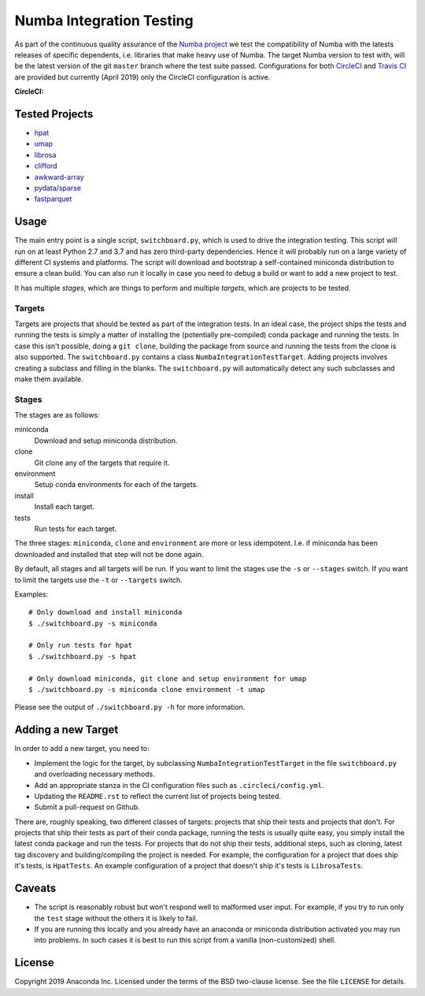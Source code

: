 =========================
Numba Integration Testing
=========================

As part of the continuous quality assurance of the `Numba project
<https://numba.pydata.org/>`_ we test the compatibility of Numba with the
latests releases of specific dependents, i.e. libraries that make heavy use of
Numba. The target Numba version to test with, will be the latest version of the
git ``master`` branch where the test suite passed. Configurations for both
`CircleCI <https://circleci.com/>`_  and `Travis CI <https://travis-ci.org/>`_
are provided but currently (April 2019) only the CircleCI configuration is
active.

:CircleCI: |circleci|

.. |circleci| image:: https://circleci.com/gh/numba/numba-integration-testing/tree/master.svg?style=svg
    :target: https://circleci.com/gh/numba/numba-integration-testing/tree/master

Tested Projects
===============

* `hpat <https://github.com/IntelLabs/hpat>`_
* `umap <https://umap-learn.readthedocs.io/en/latest/>`_
* `librosa <https://librosa.github.io/librosa/>`_
* `clifford <https://clifford.readthedocs.io/en/latest/>`_
* `awkward-array <https://github.com/scikit-hep/awkward-array>`_
* `pydata/sparse <https://github.com/pydata/sparse.git>`_
* `fastparquet <https://github.com/dask/fastparquet>`_

Usage
=====

The main entry point is a single script, ``switchboard.py``, which is used to
drive the integration testing. This script will run on at least Python 2.7 and
3.7 and has zero third-party dependencies. Hence it will probably run on a
large variety of different CI systems and platforms. The script will download
and bootstrap a self-contained miniconda distribution to ensure a clean build.
You can also run it locally in case you need to debug a build or want to add a
new project to test.

It has multiple *stages*, which are things to perform and multiple *targets*,
which are projects to be tested.

Targets
-------

Targets are projects that should be tested as part of the integration tests.
In an ideal case, the project ships the tests and running the tests is simply a
matter of installing the (potentially pre-compiled) conda package and running
the tests. In case this isn't possible, doing a ``git clone``, building the
package from source and running the tests from the clone is also supported.
The ``switchboard.py`` contains a class ``NumbaIntegrationTestTarget``. Adding
projects involves creating a subclass and filling in the blanks. The
``switchboard.py`` will automatically detect any such subclasses and make them
available.


Stages
------

The stages are as follows:

miniconda
  Download and setup miniconda distribution.

clone
  Git clone any of the targets that require it.

environment
  Setup conda environments for each of the targets.

install
  Install each target.

tests
  Run tests for each target.

The three stages: ``miniconda``, ``clone`` and ``environment`` are more or less
idempotent.  I.e. if miniconda has been downloaded and installed that step will
not be done again.

By default, all stages and all targets will be run. If you want to limit the
stages use the ``-s`` or ``--stages`` switch. If you want to limit the targets
use the ``-t`` or ``--targets`` switch.

Examples::

    # Only download and install miniconda
    $ ./switchboard.py -s miniconda

    # Only run tests for hpat
    $ ./switchboard.py -s hpat

    # Only download miniconda, git clone and setup environment for umap
    $ ./switchboard.py -s miniconda clone environment -t umap

Please see the output of ``./switchboard.py -h`` for more information.

Adding a new Target
===================

In order to add a new target, you need to:

* Implement the logic for the target, by subclassing
  ``NumbaIntegrationTestTarget`` in the file ``switchboard.py`` and overloading
  necessary methods.
* Add an appropriate stanza in the CI configuration files such as
  ``.circleci/config.yml``.
* Updating the ``README.rst`` to reflect the current list of projects being
  tested.
* Submit a pull-request on Github.

There are, roughly speaking, two different classes of targets: projects that
ship their tests and projects that don't. For projects that ship their tests as
part of their conda package, running the tests is usually quite easy, you
simply install the latest conda package and run the tests.
For projects that do not ship their tests, additional steps, such
as cloning, latest tag discovery and building/compiling the project is needed.
For example, the configuration for a project that does ship it's tests, is
``HpatTests``. An example configuration of a project that doesn't ship it's
tests is ``LibrosaTests``.

Caveats
=======

* The script is reasonably robust but won't respond well to malformed user
  input. For example, if you try to run only the ``test`` stage without the
  others it is likely to fail.

* If you are running this locally and you already have an anaconda or miniconda
  distribution activated you may run into problems. In such cases it is best to
  run this script from a vanilla (non-customized) shell.

License
=======

Copyright 2019 Anaconda Inc. Licensed under the terms of the BSD two-clause
license. See the file ``LICENSE`` for details.
